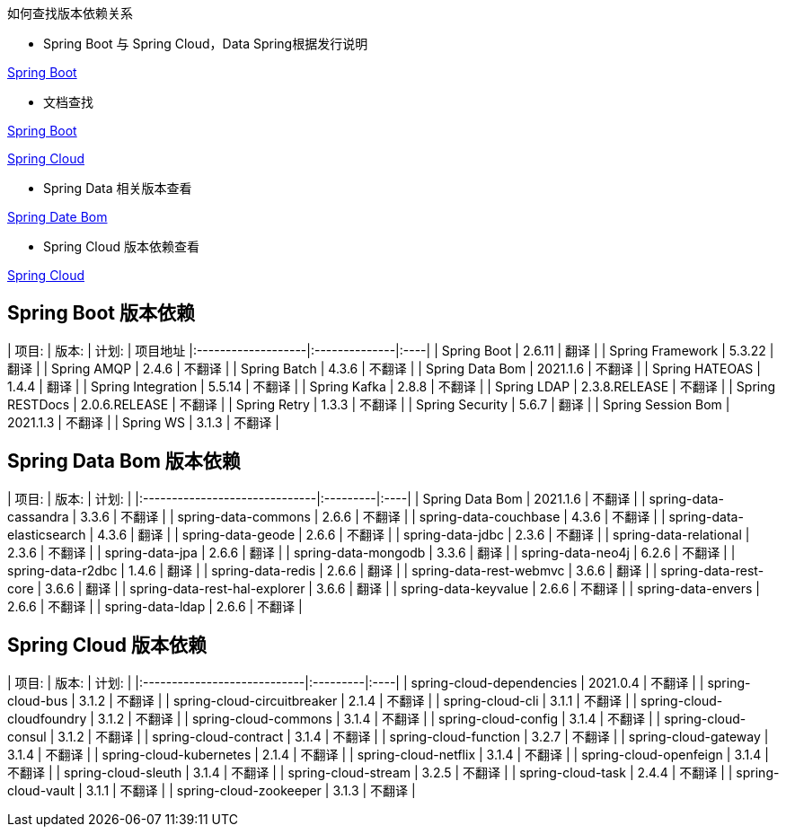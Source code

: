 如何查找版本依赖关系

* Spring Boot 与 Spring Cloud，Data Spring根据发行说明

https://github.com/spring-projects/spring-boot/releases[Spring Boot]

* 文档查找

https://docs.spring.io/spring-boot/docs/current/reference/html/dependency-versions.html#appendix.dependency-versions[Spring Boot]

https://docs.spring.io/spring-cloud/docs/current/reference/html/[Spring Cloud]

* Spring Data 相关版本查看

https://github.com/spring-projects/spring-data-bom[Spring Date Bom]

* Spring Cloud 版本依赖查看

https://docs.spring.io/spring-cloud/docs/current/reference/html/[Spring Cloud]

## Spring Boot 版本依赖

| 项目:                | 版本:           | 计划: | 项目地址
|:-------------------|:--------------|:----|
| Spring Boot        | 2.6.11         | 翻译  |
| Spring Framework   | 5.3.22        | 翻译  |
| Spring AMQP        | 2.4.6         | 不翻译 |
| Spring Batch       | 4.3.6         | 不翻译 |
| Spring Data Bom    | 2021.1.6     | 不翻译 |
| Spring HATEOAS     | 1.4.4         | 翻译  |
| Spring Integration | 5.5.14        | 不翻译 |
| Spring Kafka       | 2.8.8         | 不翻译 |
| Spring LDAP        | 2.3.8.RELEASE         | 不翻译 |
| Spring RESTDocs    | 2.0.6.RELEASE | 不翻译 |
| Spring Retry       | 1.3.3         | 不翻译 |
| Spring Security    | 5.6.7         | 翻译  |
| Spring Session Bom | 2021.1.3      | 不翻译 |
| Spring WS          | 3.1.3         | 不翻译 |

## Spring Data Bom 版本依赖
| 项目:                           | 版本:      | 计划: |
|:------------------------------|:---------|:----|
| Spring Data Bom               | 2021.1.6 | 不翻译 |
| spring-data-cassandra         | 3.3.6    | 不翻译 |
| spring-data-commons           | 2.6.6    | 不翻译 |
| spring-data-couchbase         | 4.3.6    | 不翻译 |
| spring-data-elasticsearch     | 4.3.6    | 翻译  |
| spring-data-geode             | 2.6.6    | 不翻译 |
| spring-data-jdbc              | 2.3.6    | 不翻译 |
| spring-data-relational        | 2.3.6    | 不翻译 |
| spring-data-jpa               | 2.6.6    | 翻译  |
| spring-data-mongodb           | 3.3.6    | 翻译  |
| spring-data-neo4j             | 6.2.6    | 不翻译 |
| spring-data-r2dbc             | 1.4.6    | 翻译  |
| spring-data-redis             | 2.6.6    | 翻译  |
| spring-data-rest-webmvc       | 3.6.6    | 翻译  |
| spring-data-rest-core         | 3.6.6    | 翻译  |
| spring-data-rest-hal-explorer | 3.6.6    | 翻译  |
| spring-data-keyvalue          | 2.6.6    | 不翻译 |
| spring-data-envers            | 2.6.6    | 不翻译 |
| spring-data-ldap              | 2.6.6    | 不翻译 |

## Spring Cloud 版本依赖
| 项目:                         | 版本:      | 计划: |
|:----------------------------|:---------|:----|
| spring-cloud-dependencies   | 2021.0.4 | 不翻译 |
| spring-cloud-bus            | 3.1.2    | 不翻译 |
| spring-cloud-circuitbreaker | 2.1.4    | 不翻译 |
| spring-cloud-cli            | 3.1.1    | 不翻译 |
| spring-cloud-cloudfoundry   | 3.1.2    | 不翻译 |
| spring-cloud-commons        | 3.1.4    | 不翻译 |
| spring-cloud-config         | 3.1.4    | 不翻译 |
| spring-cloud-consul         | 3.1.2    | 不翻译 |
| spring-cloud-contract       | 3.1.4    | 不翻译 |
| spring-cloud-function       | 3.2.7    | 不翻译 |
| spring-cloud-gateway        | 3.1.4    | 不翻译 |
| spring-cloud-kubernetes     | 2.1.4    | 不翻译 |
| spring-cloud-netflix        | 3.1.4    | 不翻译 |
| spring-cloud-openfeign      | 3.1.4    | 不翻译 |
| spring-cloud-sleuth         | 3.1.4    | 不翻译 |
| spring-cloud-stream         | 3.2.5    | 不翻译 |
| spring-cloud-task           | 2.4.4    | 不翻译 |
| spring-cloud-vault          | 3.1.1    | 不翻译 |
| spring-cloud-zookeeper      | 3.1.3    | 不翻译 |
